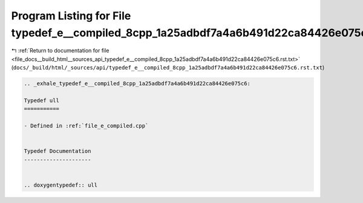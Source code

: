 
.. _program_listing_file_docs__build_html__sources_api_typedef_e__compiled_8cpp_1a25adbdf7a4a6b491d22ca84426e075c6.rst.txt:

Program Listing for File typedef_e__compiled_8cpp_1a25adbdf7a4a6b491d22ca84426e075c6.rst.txt
============================================================================================

|exhale_lsh| :ref:`Return to documentation for file <file_docs__build_html__sources_api_typedef_e__compiled_8cpp_1a25adbdf7a4a6b491d22ca84426e075c6.rst.txt>` (``docs/_build/html/_sources/api/typedef_e__compiled_8cpp_1a25adbdf7a4a6b491d22ca84426e075c6.rst.txt``)

.. |exhale_lsh| unicode:: U+021B0 .. UPWARDS ARROW WITH TIP LEFTWARDS

.. code-block:: cpp

   .. _exhale_typedef_e__compiled_8cpp_1a25adbdf7a4a6b491d22ca84426e075c6:
   
   Typedef ull
   ===========
   
   - Defined in :ref:`file_e_compiled.cpp`
   
   
   Typedef Documentation
   ---------------------
   
   
   .. doxygentypedef:: ull

